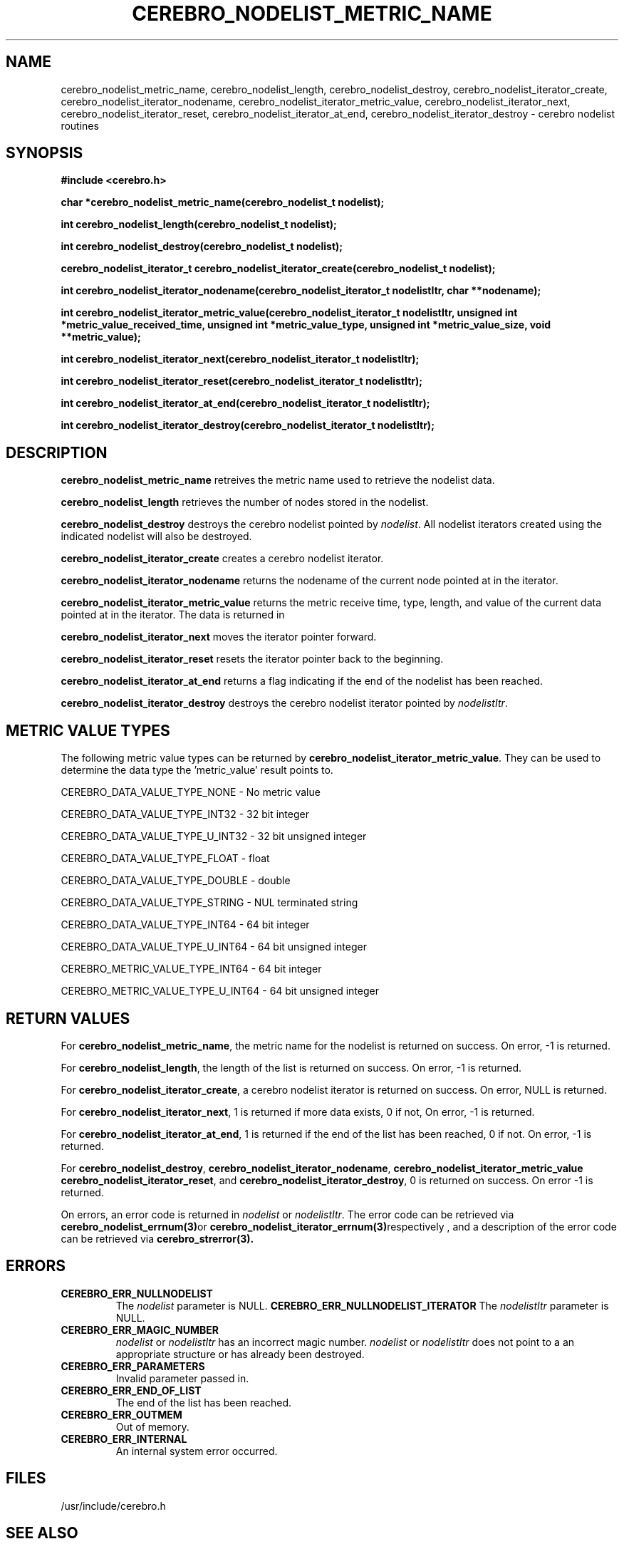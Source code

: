 \."#############################################################################
\."$Id: cerebro_nodelist_metric_name.3,v 1.15 2007-09-05 18:15:55 chu11 Exp $
\."#############################################################################
\."  Copyright (C) 2005 The Regents of the University of California.
\."  Produced at Lawrence Livermore National Laboratory (cf, DISCLAIMER).
\."  Written by Albert Chu <chu11@llnl.gov>.
\."  UCRL-CODE-155989 All rights reserved.
\."
\."  This file is part of Cerebro, a collection of cluster monitoring tools
\."  and libraries.  For details, see <http://www.llnl.gov/linux/cerebro/>.
\."
\."  Cerebro is free software; you can redistribute it and/or modify it under
\."  the terms of the GNU General Public License as published by the Free
\."  Software Foundation; either version 2 of the License, or (at your option)
\."  any later version.
\."
\."  Cerebro is distributed in the hope that it will be useful, but WITHOUT ANY
\."  WARRANTY; without even the implied warranty of MERCHANTABILITY or FITNESS
\."  FOR A PARTICULAR PURPOSE.  See the GNU General Public License for more
\."  details.
\."
\."  You should have received a copy of the GNU General Public License along
\."  with Cerebro; if not, write to the Free Software Foundation, Inc.,
\."  51 Franklin Street, Fifth Floor, Boston, MA  02110-1301  USA.
\."#############################################################################
.TH CEREBRO_NODELIST_METRIC_NAME 3 "May 2005" "LLNL" "LIBCEREBRO"
.SH "NAME"
cerebro_nodelist_metric_name, cerebro_nodelist_length,
cerebro_nodelist_destroy, cerebro_nodelist_iterator_create,
cerebro_nodelist_iterator_nodename,
cerebro_nodelist_iterator_metric_value,
cerebro_nodelist_iterator_next, cerebro_nodelist_iterator_reset,
cerebro_nodelist_iterator_at_end, cerebro_nodelist_iterator_destroy \-
cerebro nodelist routines
.SH "SYNOPSIS"
.B #include <cerebro.h>
.sp
.BI "char *cerebro_nodelist_metric_name(cerebro_nodelist_t nodelist);
.sp
.BI "int cerebro_nodelist_length(cerebro_nodelist_t nodelist);
.sp
.BI "int cerebro_nodelist_destroy(cerebro_nodelist_t nodelist);"
.sp
.BI "cerebro_nodelist_iterator_t cerebro_nodelist_iterator_create(cerebro_nodelist_t nodelist);"
.sp
.BI "int cerebro_nodelist_iterator_nodename(cerebro_nodelist_iterator_t nodelistItr, char **nodename);"
.sp
.BI "int cerebro_nodelist_iterator_metric_value(cerebro_nodelist_iterator_t nodelistItr, unsigned int *metric_value_received_time, unsigned int *metric_value_type, unsigned int *metric_value_size, void **metric_value);"
.sp
.BI "int cerebro_nodelist_iterator_next(cerebro_nodelist_iterator_t nodelistItr);"
.sp
.BI "int cerebro_nodelist_iterator_reset(cerebro_nodelist_iterator_t nodelistItr);"
.sp
.BI "int cerebro_nodelist_iterator_at_end(cerebro_nodelist_iterator_t nodelistItr);"
.sp
.BI "int cerebro_nodelist_iterator_destroy(cerebro_nodelist_iterator_t nodelistItr);"
.br
.SH "DESCRIPTION"
\fBcerebro_nodelist_metric_name\fR retreives the metric name used to
retrieve the nodelist data.

\fBcerebro_nodelist_length\fR retrieves the number of nodes stored in
the nodelist.

\fBcerebro_nodelist_destroy\fR destroys the cerebro nodelist pointed
by \fInodelist\fR.  All nodelist iterators created using the indicated
nodelist will also be destroyed.

\fBcerebro_nodelist_iterator_create\fR creates a cerebro nodelist iterator.

\fBcerebro_nodelist_iterator_nodename\fR returns the nodename of the
current node pointed at in the iterator.

\fBcerebro_nodelist_iterator_metric_value\fR returns the metric
receive time, type, length, and value of the current data pointed at
in the iterator.  The data is returned in
'metric_value_received_time', 'metric_value_type',
'metric_value_len', and 'metric_value' respectively.

\fBcerebro_nodelist_iterator_next\fR moves the iterator pointer forward.

\fBcerebro_nodelist_iterator_reset\fR resets the iterator pointer back
to the beginning.

\fBcerebro_nodelist_iterator_at_end\fR returns a flag indicating if
the end of the nodelist has been reached.

\fBcerebro_nodelist_iterator_destroy\fR destroys the cerebro nodelist
iterator pointed by \fInodelistItr\fR.

.br
.SH "METRIC VALUE TYPES"
The following metric value types can be returned by
\fBcerebro_nodelist_iterator_metric_value\fR.  They can be used to
determine the data type the 'metric_value' result points to.

CEREBRO_DATA_VALUE_TYPE_NONE - No metric value

CEREBRO_DATA_VALUE_TYPE_INT32 - 32 bit integer

CEREBRO_DATA_VALUE_TYPE_U_INT32 - 32 bit unsigned integer

CEREBRO_DATA_VALUE_TYPE_FLOAT - float

CEREBRO_DATA_VALUE_TYPE_DOUBLE - double

CEREBRO_DATA_VALUE_TYPE_STRING - NUL terminated string

CEREBRO_DATA_VALUE_TYPE_INT64 - 64 bit integer

CEREBRO_DATA_VALUE_TYPE_U_INT64 - 64 bit unsigned integer

CEREBRO_METRIC_VALUE_TYPE_INT64 - 64 bit integer

CEREBRO_METRIC_VALUE_TYPE_U_INT64 - 64 bit unsigned integer

.SH "RETURN VALUES"
For \fBcerebro_nodelist_metric_name\fR, the metric name for the
nodelist is returned on success.  On error, -1 is returned.

For \fBcerebro_nodelist_length\fR, the length of the list is returned
on success.  On error, -1 is returned.

For \fBcerebro_nodelist_iterator_create\fR, a cerebro nodelist
iterator is returned on success.  On error, NULL is returned.

For \fBcerebro_nodelist_iterator_next\fR, 1 is returned if more data
exists, 0 if not, On error, -1 is returned.

For \fBcerebro_nodelist_iterator_at_end\fR, 1 is returned if the end
of the list has been reached, 0 if not.  On error, -1 is returned.

For \fBcerebro_nodelist_destroy\fR,
\fBcerebro_nodelist_iterator_nodename\fR,
\fBcerebro_nodelist_iterator_metric_value\fR
\fBcerebro_nodelist_iterator_reset\fR, and
\fBcerebro_nodelist_iterator_destroy\fR, 0 is returned on success.  On
error -1 is returned.

On errors, an error code is returned in \fInodelist\fR or
\fInodelistItr\fR.  The error code can be retrieved via
.BR cerebro_nodelist_errnum(3) or
.BR cerebro_nodelist_iterator_errnum(3) respectively
, and a description of the error code can be retrieved via
.BR cerebro_strerror(3).  
.br
.SH "ERRORS"
.TP
.B CEREBRO_ERR_NULLNODELIST
The \fInodelist\fR parameter is NULL.
.B CEREBRO_ERR_NULLNODELIST_ITERATOR
The \fInodelistItr\fR parameter is NULL.
.TP
.B CEREBRO_ERR_MAGIC_NUMBER
\fInodelist\fR or \fInodelistItr\fR has an incorrect magic number.
\fInodelist\fR or \fInodelistItr\fR does not point to a an appropriate
structure or has already been destroyed.
.TP
.B CEREBRO_ERR_PARAMETERS
Invalid parameter passed in.
.TP
.B CEREBRO_ERR_END_OF_LIST
The end of the list has been reached.
.TP
.B CEREBRO_ERR_OUTMEM
Out of memory.
.TP
.B CEREBRO_ERR_INTERNAL
An internal system error occurred.
.br
.SH "FILES"
/usr/include/cerebro.h
.SH "SEE ALSO"
cerebro_errnum(3), cerebro_strerror(3)
